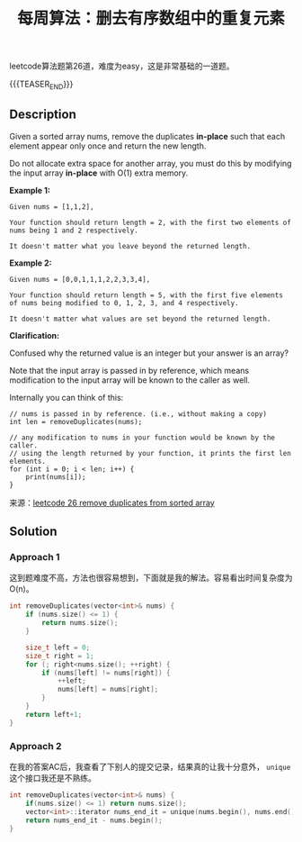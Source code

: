 #+BEGIN_COMMENT
.. title: 每周算法：删去有序数组中的重复元素
.. slug: algorithm-weekly-remove-duplicates-from-sorted-array
.. date: 2018-10-09 21:06:21 UTC+08:00
.. tags: algorithm, leetcode
.. category: algorithm
.. link: https://leetcode.com/problems/remove-duplicates-from-sorted-array/description/
.. description:
.. type: text
#+END_COMMENT

#+TITLE: 每周算法：删去有序数组中的重复元素

leetcode算法题第26道，难度为easy，这是非常基础的一道题。

{{{TEASER_END}}}

** Description
Given a sorted array nums, remove the duplicates *in-place* such that each element appear only once and return the new length.

Do not allocate extra space for another array, you must do this by modifying the input array *in-place* with O(1) extra memory.

*Example 1:*
#+BEGIN_EXAMPLE
Given nums = [1,1,2],

Your function should return length = 2, with the first two elements of nums being 1 and 2 respectively.

It doesn't matter what you leave beyond the returned length.
#+END_EXAMPLE


*Example 2:*
#+BEGIN_EXAMPLE
Given nums = [0,0,1,1,1,2,2,3,3,4],

Your function should return length = 5, with the first five elements of nums being modified to 0, 1, 2, 3, and 4 respectively.

It doesn't matter what values are set beyond the returned length.
#+END_EXAMPLE

*Clarification:*

Confused why the returned value is an integer but your answer is an array?

Note that the input array is passed in by reference, which means modification to the input array will be known to the caller as well.

Internally you can think of this:

#+BEGIN_EXAMPLE
// nums is passed in by reference. (i.e., without making a copy)
int len = removeDuplicates(nums);

// any modification to nums in your function would be known by the caller.
// using the length returned by your function, it prints the first len elements.
for (int i = 0; i < len; i++) {
    print(nums[i]);
}
#+END_EXAMPLE

来源：[[https://leetcode.com/problems/remove-duplicates-from-sorted-array/description/][leetcode 26 remove duplicates from sorted array]]

** Solution
*** Approach 1
这到题难度不高，方法也很容易想到，下面就是我的解法。容易看出时间复杂度为O(n)。
#+BEGIN_SRC cpp
int removeDuplicates(vector<int>& nums) {
    if (nums.size() <= 1) {
        return nums.size();
    }

    size_t left = 0;
    size_t right = 1;
    for (; right<nums.size(); ++right) {
        if (nums[left] != nums[right]) {
            ++left;
            nums[left] = nums[right];
        }
    }
    return left+1;
}
#+END_SRC

*** Approach 2
在我的答案AC后，我查看了下别人的提交记录，结果真的让我十分意外， =unique= 这个接口我还是不熟练。
#+BEGIN_SRC cpp
int removeDuplicates(vector<int>& nums) {
    if(nums.size() <= 1) return nums.size();
    vector<int>::iterator nums_end_it = unique(nums.begin(), nums.end());
    return nums_end_it - nums.begin();
}
#+END_SRC
